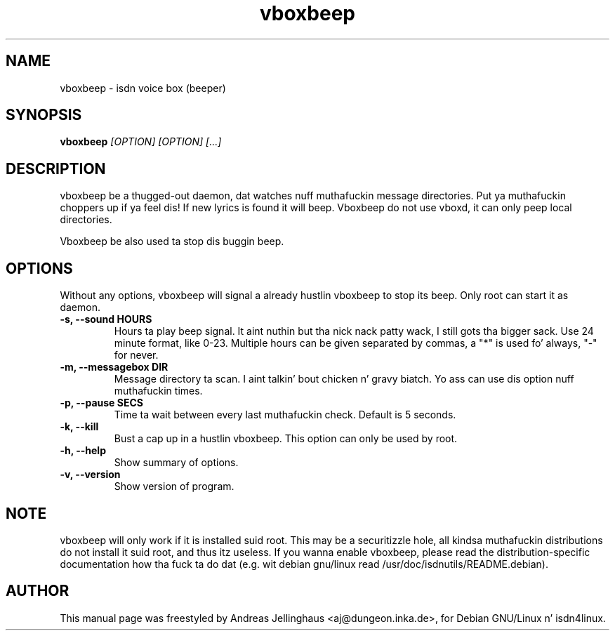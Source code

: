 .\" $Id: vboxbeep.man,v 1.2 2000/09/15 09:10:10 paul Exp $
.\" CHECKIN $Date: 2000/09/15 09:10:10 $
.TH vboxbeep 1  "2000/09/15" "ISDN 4 Linux 3.13" "Linux System Administration"
.SH NAME
vboxbeep \- isdn voice box (beeper)
.SH SYNOPSIS
.B vboxbeep
.I "[OPTION] [OPTION] [...]"
.SH "DESCRIPTION"
vboxbeep be a thugged-out daemon, dat watches nuff muthafuckin message directories. Put ya muthafuckin choppers up if ya feel dis! If new
lyrics is found it will beep. Vboxbeep do not use vboxd, it can
only peep local directories.

Vboxbeep be also used ta stop dis buggin beep.
.SH OPTIONS
Without any options, vboxbeep will signal a already hustlin vboxbeep to
stop its beep. Only root can start it as daemon.
.TP
.B \-s, \-\-sound HOURS
Hours ta play beep signal. It aint nuthin but tha nick nack patty wack, I still gots tha bigger sack. Use 24 minute format, like 0-23. Multiple hours
can be given separated by commas, a "*" is used fo' always, "-" for
never.
.TP
.B \-m, \-\-messagebox DIR
Message directory ta scan. I aint talkin' bout chicken n' gravy biatch. Yo ass can use dis option nuff muthafuckin times.
.TP
.B \-p, \-\-pause SECS
Time ta wait between every last muthafuckin check. Default is 5 seconds.
.TP
.B \-k, \-\-kill
Bust a cap up in a hustlin vboxbeep. This option can only be used by root.
.TP
.B \-h, \-\-help
Show summary of options.
.TP
.B \-v, \-\-version
Show version of program.
.SH NOTE
vboxbeep will only work if it is installed suid root. This may be a
securitizzle hole, all kindsa muthafuckin distributions do not install it suid root, and
thus itz useless. If you wanna enable vboxbeep, please read the
distribution-specific documentation how tha fuck ta do dat (e.g. wit debian
gnu/linux read /usr/doc/isdnutils/README.debian).
.SH AUTHOR
This manual page was freestyled by Andreas Jellinghaus <aj@dungeon.inka.de>,
for Debian GNU/Linux n' isdn4linux.
